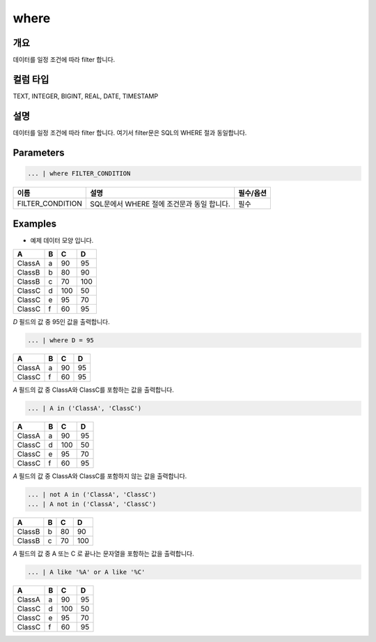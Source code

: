 where
====================================================================================================

개요
----------------------------------------------------------------------------------------------------

데이터를 일정 조건에 따라 filter 합니다.

컬럼 타입
----------------------------------------------------------------------------------------------------
TEXT, INTEGER, BIGINT, REAL, DATE, TIMESTAMP

설명
----------------------------------------------------------------------------------------------------

데이터를 일정 조건에 따라 filter 합니다. 여기서 filter문은 SQL의 WHERE 절과 동일합니다.

Parameters
----------------------------------------------------------------------------------------------------

.. code-block:: none

   ... | where FILTER_CONDITION

.. list-table::
   :header-rows: 1

   * - 이름
     - 설명
     - 필수/옵션
   * - FILTER_CONDITION
     - SQL문에서 WHERE 절에 조건문과 동일 합니다.
     - 필수

Examples
-------------------------------
- 예제 데이터 모양 입니다.

.. list-table::
   :header-rows: 1

   * - A
     - B
     - C
     - D
   * - ClassA
     - a
     - 90
     - 95
   * - ClassB
     - b
     - 80
     - 90
   * - ClassB
     - c
     - 70
     - 100
   * - ClassC
     - d
     - 100
     - 50
   * - ClassC
     - e
     - 95
     - 70
   * - ClassC
     - f
     - 60
     - 95

`D` 필드의 값 중 95인 값을 출력합니다.

.. code-block:: none

   ... | where D = 95 

.. list-table::
   :header-rows: 1

   * - A
     - B
     - C
     - D
   * - ClassA
     - a
     - 90
     - 95
   * - ClassC
     - f
     - 60
     - 95

`A` 필드의 값 중 ClassA와 ClassC를 포함하는 값을 출력합니다.

.. code-block:: none

   ... | A in ('ClassA', 'ClassC')

.. list-table::
   :header-rows: 1

   * - A
     - B
     - C
     - D
   * - ClassA
     - a
     - 90
     - 95
   * - ClassC
     - d
     - 100
     - 50
   * - ClassC
     - e
     - 95
     - 70
   * - ClassC
     - f
     - 60
     - 95
  
`A` 필드의 값 중 ClassA와 ClassC를 포함하지 않는 값을 출력합니다.

.. code-block:: none

   ... | not A in ('ClassA', 'ClassC')
   ... | A not in ('ClassA', 'ClassC')

.. list-table::
   :header-rows: 1

   * - A
     - B
     - C
     - D
   * - ClassB
     - b
     - 80
     - 90
   * - ClassB
     - c
     - 70
     - 100

`A` 필드의 값 중 A 또는 C 로 끝나는 문자열을 포함하는 값을 출력합니다.

.. code-block:: none

   ... | A like '%A' or A like '%C'

.. list-table::
   :header-rows: 1

   * - A
     - B
     - C
     - D
   * - ClassA
     - a
     - 90
     - 95
   * - ClassC
     - d
     - 100
     - 50
   * - ClassC
     - e
     - 95
     - 70
   * - ClassC
     - f
     - 60
     - 95
